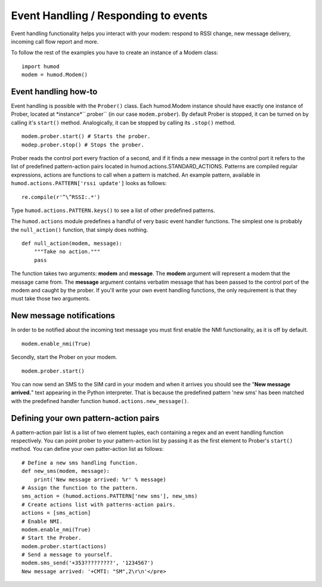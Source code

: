 Event Handling / Responding to events
=====================================
Event handling functionality helps you interact with your modem: respond to RSSI change, new message delivery, incoming call flow report and more.

To follow the rest of the examples you have to create an instance of a Modem class: 
::
    import humod
    modem = humod.Modem()

Event handling how-to
---------------------
Event handling is possible with the ``Prober()`` class. Each humod.Modem instance should have exactly one instance of Prober, located at *instance*``.prober`` (in our case ``modem.prober``). By default Prober is stopped, it can be turned on by calling it's ``start()`` method. Analogically, it can be stopped by calling its ``.stop()`` method. 
::
    modem.prober.start() # Starts the prober.
    modep.prober.stop() # Stops the prober.

Prober reads the control port every fraction of a second, and if it finds a new message in the control port it refers to the list of predefined pattern-action pairs located in humod.actions.STANDARD_ACTIONS. Patterns are compiled regular expressions, actions are functions to call when a pattern is matched. An example pattern, available in ``humod.actions.PATTERN['rssi update']`` looks as follows: 
::
    re.compile(r'^\^RSSI:.*')

Type ``humod.actions.PATTERN.keys()`` to see a list of other predefined patterns.

The ``humod.actions`` module predefines a handful of very basic event handler functions. The simplest one is probably the ``null_action()`` function, that simply does nothing.
::
    def null_action(modem, message):
        """Take no action."""
        pass

The function takes two arguments: **modem** and **message**. The **modem** argument will represent a modem that the message came from. The **message** argument contains verbatim message that has been passed to the control port of the modem and caught by the prober. If you'll write your own event handling functions, the only requirement is that they must take those two arguments. 

New message notifications
-------------------------
In order to be notified about the incoming text message you must first enable the NMI functionality, as it is off by default. 
::
    modem.enable_nmi(True)

Secondly, start the Prober on your modem.
::
    modem.prober.start()

You can now send an SMS to the SIM card in your modem and when it arrives you should see  the "**New message arrived.**" text appearing in the Python interpreter. That is because the predefined pattern 'new sms' has been matched with the predefined handler function ``humod.actions.new_message()``.

Defining your own pattern-action pairs
--------------------------------------
A pattern-action pair list is a list of two element tuples, each containing a regex and an event handling function respectively. You can point prober to your pattern-action list by passing it as the first element to Prober's ``start()`` method. You can define your own patter-action list as follows:
::
    # Define a new sms handling function.
    def new_sms(modem, message):
        print('New message arrived: %r' % message)
    # Assign the function to the pattern.
    sms_action = (humod.actions.PATTERN['new sms'], new_sms)
    # Create actions list with patterns-action pairs.
    actions = [sms_action]
    # Enable NMI.
    modem.enable_nmi(True)
    # Start the Prober.
    modem.prober.start(actions)
    # Send a message to yourself.
    modem.sms_send('+353?????????', '1234567')
    New message arrived: '+CMTI: "SM",2\r\n'</pre>